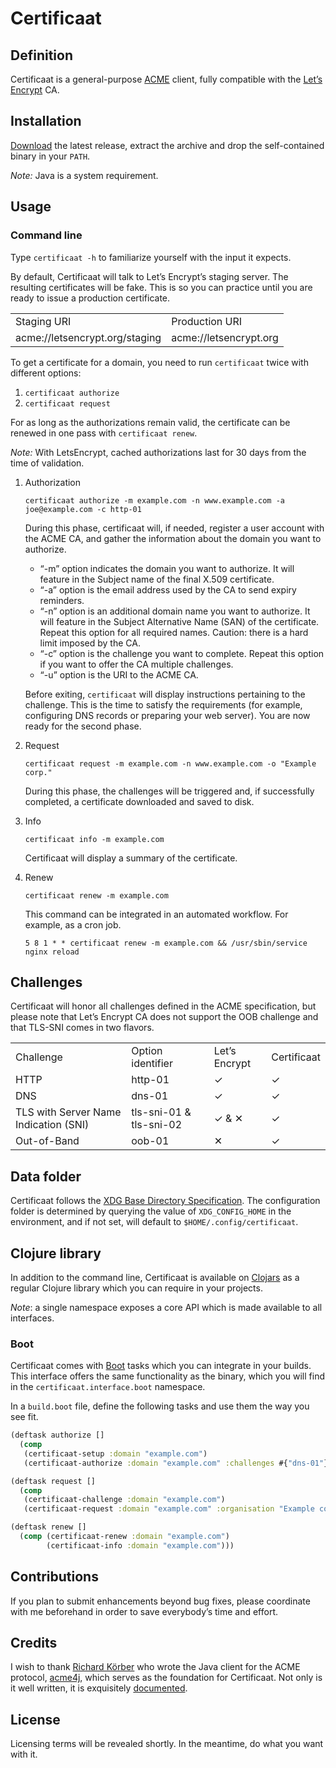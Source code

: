 * Certificaat
** Definition
Certificaat is a general-purpose [[https://tools.ietf.org/html/draft-ietf-acme-acme-06][ACME]] client, fully compatible with the [[https://letsencrypt.org/][Let’s Encrypt]] CA.
** Installation
[[https://github.com/danielsz/certificaat/releases/latest][Download]] the latest release, extract the archive and drop the self-contained binary in your ~PATH~.

/Note:/ Java is a system requirement.

** Usage
*** Command line

Type ~certificaat -h~ to familiarize yourself with the input it
expects.

By default, Certificaat will talk to Let’s Encrypt’s staging
server. The resulting certificates will be fake. This is so you can
practice until you are ready to issue a production certificate.

| Staging URI                    | Production URI         |
| acme://letsencrypt.org/staging | acme://letsencrypt.org |

To get a certificate for a domain, you need to run ~certificaat~ twice with different options:

1. ~certificaat authorize~
2. ~certificaat request~

For as long as the authorizations remain valid, the certificate can be renewed in one pass with ~certificaat renew~.

/Note:/ With LetsEncrypt, cached authorizations last for 30 days from the time of validation.

**** Authorization

#+BEGIN_SRC shell
certificaat authorize -m example.com -n www.example.com -a joe@example.com -c http-01
#+END_SRC

During this phase, certificaat will, if needed, register a user
account with the ACME CA, and gather the information about the domain
you want to authorize.

- “-m” option indicates the domain you want to authorize. It will feature in the Subject name of the final X.509 certificate.
- “-a” option is the email address used by the CA to send expiry reminders.
- “-n” option is an additional domain name you want to authorize. It will feature in the Subject Alternative Name (SAN) of the certificate. Repeat this option for all required names. Caution: there is a hard limit imposed by the CA. 
- “-c” option is the challenge you want to complete. Repeat this option if you want to offer the CA multiple challenges. 
- “-u” option is the URI to the ACME CA. 

Before exiting, ~certificaat~ will display instructions pertaining to the challenge. This is the time to satisfy the requirements (for example, configuring DNS records or preparing your web server). You are now ready for the second phase. 

**** Request

#+BEGIN_SRC shell
certificaat request -m example.com -n www.example.com -o "Example corp." 
#+END_SRC

During this phase, the challenges will be triggered and, if successfully completed, a certificate downloaded and saved to disk.

**** Info

#+BEGIN_SRC shell
certificaat info -m example.com
#+END_SRC

Certificaat will display a summary of the certificate. 

**** Renew

#+BEGIN_SRC shell
certificaat renew -m example.com 
#+END_SRC

This command can be integrated in an automated workflow. For example, as a cron job.

#+BEGIN_SRC shell
5 8 1 * * certificaat renew -m example.com && /usr/sbin/service nginx reload
#+END_SRC
** Challenges

Certificaat will honor all challenges defined in the ACME specification, but please note that Let’s Encrypt CA does not support the OOB challenge and that TLS-SNI comes in two flavors. 

| Challenge                             | Option identifier       | Let’s Encrypt | Certificaat |
| HTTP                                  | http-01                 | ✓             | ✓           |
| DNS                                   | dns-01                  | ✓             | ✓           |
| TLS with Server Name Indication (SNI) | tls-sni-01 & tls-sni-02 | ✓ & ✕         | ✓           |
| Out-of-Band                           | oob-01                  | ✕             | ✓           |

** Data folder
Certificaat follows the [[https://specifications.freedesktop.org/basedir-spec/latest/][XDG Base Directory Specification]]. The configuration folder is determined by querying the value of ~XDG_CONFIG_HOME~ in the environment, and if not set, will default to ~$HOME/.config/certificaat~.
** Clojure library
In addition to the command line, Certificaat is available on [[https://clojars.org/][Clojars]] as a regular Clojure library which you can require in your projects.

[[http://clojars.org/org.danielsz/certificaat/latest-version.svg]]

/Note/: a single namespace exposes a core API which is made available to all interfaces.

*** Boot
Certificaat comes with [[http://boot-clj.com/][Boot]] tasks which you can integrate in your builds. This interface offers the same functionality as the binary, which you will find in the ~certificaat.interface.boot~ namespace. 

In a ~build.boot~ file, define the following tasks and use them the way you see fit.

#+BEGIN_SRC clojure
(deftask authorize []
  (comp
   (certificaat-setup :domain "example.com")
   (certificaat-authorize :domain "example.com" :challenges #{"dns-01"} :san #{"www.example.com"} :contact "mailto:joe@example.com")))

(deftask request []
  (comp
   (certificaat-challenge :domain "example.com")
   (certificaat-request :domain "example.com" :organisation "Example corp." :san #{"www.example.com"})))

(deftask renew []
  (comp (certificaat-renew :domain "example.com")
        (certificaat-info :domain "example.com")))

#+END_SRC
** Contributions
If you plan to submit enhancements beyond bug fixes, please coordinate with me beforehand in order to save everybody’s time and effort.
** Credits
I wish to thank [[https://shredzone.org/maven/acme4j/][Richard Körber]] who wrote the Java client for the ACME protocol, [[https://github.com/shred/acme4j][acme4j]], which serves as the foundation for Certificaat. Not only is it well written, it is exquisitely [[https://shredzone.org/maven/acme4j/][documented]]. 
** License
Licensing terms will be revealed shortly. In the meantime, do what you want with it.
